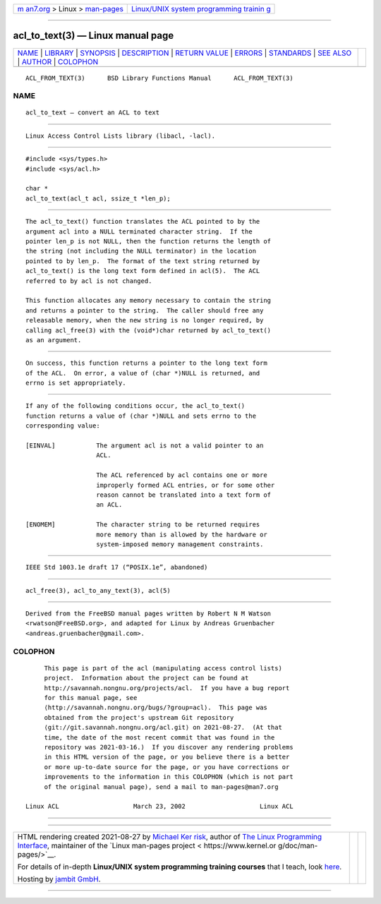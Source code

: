 .. container:: page-top

.. container:: nav-bar

   +----------------------------------+----------------------------------+
   | `m                               | `Linux/UNIX system programming   |
   | an7.org <../../../index.html>`__ | trainin                          |
   | > Linux >                        | g <http://man7.org/training/>`__ |
   | `man-pages <../index.html>`__    |                                  |
   +----------------------------------+----------------------------------+

--------------

acl_to_text(3) — Linux manual page
==================================

+-----------------------------------+-----------------------------------+
| `NAME <#NAME>`__ \|               |                                   |
| `LIBRARY <#LIBRARY>`__ \|         |                                   |
| `SYNOPSIS <#SYNOPSIS>`__ \|       |                                   |
| `DESCRIPTION <#DESCRIPTION>`__ \| |                                   |
| `RETURN VALUE <#RETURN_VALUE>`__  |                                   |
| \| `ERRORS <#ERRORS>`__ \|        |                                   |
| `STANDARDS <#STANDARDS>`__ \|     |                                   |
| `SEE ALSO <#SEE_ALSO>`__ \|       |                                   |
| `AUTHOR <#AUTHOR>`__ \|           |                                   |
| `COLOPHON <#COLOPHON>`__          |                                   |
+-----------------------------------+-----------------------------------+
| .. container:: man-search-box     |                                   |
+-----------------------------------+-----------------------------------+

::

   ACL_FROM_TEXT(3)      BSD Library Functions Manual      ACL_FROM_TEXT(3)

NAME
-------------------------------------------------

::

        acl_to_text — convert an ACL to text


-------------------------------------------------------

::

        Linux Access Control Lists library (libacl, -lacl).


---------------------------------------------------------

::

        #include <sys/types.h>
        #include <sys/acl.h>

        char *
        acl_to_text(acl_t acl, ssize_t *len_p);


---------------------------------------------------------------

::

        The acl_to_text() function translates the ACL pointed to by the
        argument acl into a NULL terminated character string.  If the
        pointer len_p is not NULL, then the function returns the length of
        the string (not including the NULL terminator) in the location
        pointed to by len_p.  The format of the text string returned by
        acl_to_text() is the long text form defined in acl(5).  The ACL
        referred to by acl is not changed.

        This function allocates any memory necessary to contain the string
        and returns a pointer to the string.  The caller should free any
        releasable memory, when the new string is no longer required, by
        calling acl_free(3) with the (void*)char returned by acl_to_text()
        as an argument.


-----------------------------------------------------------------

::

        On success, this function returns a pointer to the long text form
        of the ACL.  On error, a value of (char *)NULL is returned, and
        errno is set appropriately.


-----------------------------------------------------

::

        If any of the following conditions occur, the acl_to_text()
        function returns a value of (char *)NULL and sets errno to the
        corresponding value:

        [EINVAL]           The argument acl is not a valid pointer to an
                           ACL.

                           The ACL referenced by acl contains one or more
                           improperly formed ACL entries, or for some other
                           reason cannot be translated into a text form of
                           an ACL.

        [ENOMEM]           The character string to be returned requires
                           more memory than is allowed by the hardware or
                           system-imposed memory management constraints.


-----------------------------------------------------------

::

        IEEE Std 1003.1e draft 17 (“POSIX.1e”, abandoned)


---------------------------------------------------------

::

        acl_free(3), acl_to_any_text(3), acl(5)


-----------------------------------------------------

::

        Derived from the FreeBSD manual pages written by Robert N M Watson
        <rwatson@FreeBSD.org>, and adapted for Linux by Andreas Gruenbacher
        <andreas.gruenbacher@gmail.com>.

COLOPHON
---------------------------------------------------------

::

        This page is part of the acl (manipulating access control lists)
        project.  Information about the project can be found at
        http://savannah.nongnu.org/projects/acl.  If you have a bug report
        for this manual page, see
        ⟨http://savannah.nongnu.org/bugs/?group=acl⟩.  This page was
        obtained from the project's upstream Git repository
        ⟨git://git.savannah.nongnu.org/acl.git⟩ on 2021-08-27.  (At that
        time, the date of the most recent commit that was found in the
        repository was 2021-03-16.)  If you discover any rendering problems
        in this HTML version of the page, or you believe there is a better
        or more up-to-date source for the page, or you have corrections or
        improvements to the information in this COLOPHON (which is not part
        of the original manual page), send a mail to man-pages@man7.org

   Linux ACL                    March 23, 2002                    Linux ACL

--------------

--------------

.. container:: footer

   +-----------------------+-----------------------+-----------------------+
   | HTML rendering        |                       | |Cover of TLPI|       |
   | created 2021-08-27 by |                       |                       |
   | `Michael              |                       |                       |
   | Ker                   |                       |                       |
   | risk <https://man7.or |                       |                       |
   | g/mtk/index.html>`__, |                       |                       |
   | author of `The Linux  |                       |                       |
   | Programming           |                       |                       |
   | Interface <https:     |                       |                       |
   | //man7.org/tlpi/>`__, |                       |                       |
   | maintainer of the     |                       |                       |
   | `Linux man-pages      |                       |                       |
   | project <             |                       |                       |
   | https://www.kernel.or |                       |                       |
   | g/doc/man-pages/>`__. |                       |                       |
   |                       |                       |                       |
   | For details of        |                       |                       |
   | in-depth **Linux/UNIX |                       |                       |
   | system programming    |                       |                       |
   | training courses**    |                       |                       |
   | that I teach, look    |                       |                       |
   | `here <https://ma     |                       |                       |
   | n7.org/training/>`__. |                       |                       |
   |                       |                       |                       |
   | Hosting by `jambit    |                       |                       |
   | GmbH                  |                       |                       |
   | <https://www.jambit.c |                       |                       |
   | om/index_en.html>`__. |                       |                       |
   +-----------------------+-----------------------+-----------------------+

--------------

.. container:: statcounter

   |Web Analytics Made Easy - StatCounter|

.. |Cover of TLPI| image:: https://man7.org/tlpi/cover/TLPI-front-cover-vsmall.png
   :target: https://man7.org/tlpi/
.. |Web Analytics Made Easy - StatCounter| image:: https://c.statcounter.com/7422636/0/9b6714ff/1/
   :class: statcounter
   :target: https://statcounter.com/
